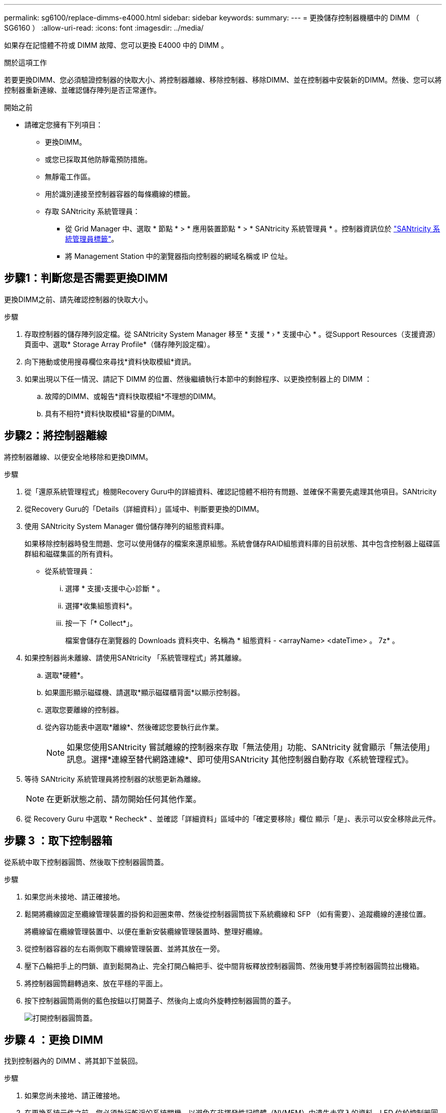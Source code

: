 ---
permalink: sg6100/replace-dimms-e4000.html 
sidebar: sidebar 
keywords:  
summary:  
---
= 更換儲存控制器機櫃中的 DIMM （ SG6160 ）
:allow-uri-read: 
:icons: font
:imagesdir: ../media/


[role="lead"]
如果存在記憶體不符或 DIMM 故障、您可以更換 E4000 中的 DIMM 。

.關於這項工作
若要更換DIMM、您必須驗證控制器的快取大小、將控制器離線、移除控制器、移除DIMM、並在控制器中安裝新的DIMM。然後、您可以將控制器重新連線、並確認儲存陣列是否正常運作。

.開始之前
* 請確定您擁有下列項目：
+
** 更換DIMM。
** 或您已採取其他防靜電預防措施。
** 無靜電工作區。
** 用於識別連接至控制器容器的每條纜線的標籤。
** 存取 SANtricity 系統管理員：
+
*** 從 Grid Manager 中、選取 * 節點 * > * 應用裝置節點 * > * SANtricity 系統管理員 * 。控制器資訊位於 https://docs.netapp.com/us-en/storagegrid/monitor/viewing-santricity-system-manager-tab.html["SANtricity 系統管理員標籤"]。
*** 將 Management Station 中的瀏覽器指向控制器的網域名稱或 IP 位址。








== 步驟1：判斷您是否需要更換DIMM

更換DIMM之前、請先確認控制器的快取大小。

.步驟
. 存取控制器的儲存陣列設定檔。從 SANtricity System Manager 移至 * 支援 * › * 支援中心 * 。從Support Resources（支援資源）頁面中、選取* Storage Array Profile*（儲存陣列設定檔）。
. 向下捲動或使用搜尋欄位來尋找*資料快取模組*資訊。
. 如果出現以下任一情況、請記下 DIMM 的位置、然後繼續執行本節中的剩餘程序、以更換控制器上的 DIMM ：
+
.. 故障的DIMM、或報告*資料快取模組*不理想的DIMM。
.. 具有不相符*資料快取模組*容量的DIMM。






== 步驟2：將控制器離線

將控制器離線、以便安全地移除和更換DIMM。

.步驟
. 從「還原系統管理程式」檢閱Recovery Guru中的詳細資料、確認記憶體不相符有問題、並確保不需要先處理其他項目。SANtricity
. 從Recovery Guru的「Details（詳細資料）」區域中、判斷要更換的DIMM。
. 使用 SANtricity System Manager 備份儲存陣列的組態資料庫。
+
如果移除控制器時發生問題、您可以使用儲存的檔案來還原組態。系統會儲存RAID組態資料庫的目前狀態、其中包含控制器上磁碟區群組和磁碟集區的所有資料。

+
** 從系統管理員：
+
... 選擇 * 支援›支援中心›診斷 * 。
... 選擇*收集組態資料*。
... 按一下「* Collect*」。
+
檔案會儲存在瀏覽器的 Downloads 資料夾中、名稱為 * 組態資料 -
<arrayName> <dateTime> 。 7z* 。





. 如果控制器尚未離線、請使用SANtricity 「系統管理程式」將其離線。
+
.. 選取*硬體*。
.. 如果圖形顯示磁碟機、請選取*顯示磁碟櫃背面*以顯示控制器。
.. 選取您要離線的控制器。
.. 從內容功能表中選取*離線*、然後確認您要執行此作業。
+

NOTE: 如果您使用SANtricity 嘗試離線的控制器來存取「無法使用」功能、SANtricity 就會顯示「無法使用」訊息。選擇*連線至替代網路連線*、即可使用SANtricity 其他控制器自動存取《系統管理程式》。



. 等待 SANtricity 系統管理員將控制器的狀態更新為離線。
+

NOTE: 在更新狀態之前、請勿開始任何其他作業。

. 從 Recovery Guru 中選取 * Recheck* 、並確認「詳細資料」區域中的「確定要移除」欄位
顯示「是」、表示可以安全移除此元件。




== 步驟 3 ：取下控制器箱

從系統中取下控制器圓筒、然後取下控制器圓筒蓋。

.步驟
. 如果您尚未接地、請正確接地。
. 鬆開將纜線固定至纜線管理裝置的掛鉤和迴圈束帶、然後從控制器圓筒拔下系統纜線和 SFP （如有需要）、追蹤纜線的連接位置。
+
將纜線留在纜線管理裝置中、以便在重新安裝纜線管理裝置時、整理好纜線。

. 從控制器容器的左右兩側取下纜線管理裝置、並將其放在一旁。
. 壓下凸輪把手上的閂鎖、直到鬆開為止、完全打開凸輪把手、從中間背板釋放控制器圓筒、然後用雙手將控制器圓筒拉出機箱。
. 將控制器圓筒翻轉過來、放在平穩的平面上。
. 按下控制器圓筒兩側的藍色按鈕以打開蓋子、然後向上或向外旋轉控制器圓筒的蓋子。
+
image::../media/drw_E4000_open_controller_module_cover_IEOPS-870.png[打開控制器圓筒蓋。]





== 步驟 4 ：更換 DIMM

找到控制器內的 DIMM 、將其卸下並裝回。

.步驟
. 如果您尚未接地、請正確接地。
. 在更換系統元件之前、您必須執行乾淨的系統關機、以避免在非揮發性記憶體（NVMEM）中遺失未寫入的資料。LED 位於控制器圓筒的背面。
. 如果NVMEM LED未更新、則在NVMEM中沒有任何內容；您可以跳過下列步驟、繼續執行本程序中的下一個工作。
. 如果NVMEM LED正在閃燈、則表示NVMEM中有資料、您必須中斷電池連線以清除記憶體：
+
.. 按下控制器圓筒側邊的藍色按鈕、將電池從控制器圓筒中取出。
.. 將電池向上滑動、直到其脫離固定支架、然後將電池從控制器圓筒中取出。
.. 找到電池纜線、按下電池插頭上的固定夾、將鎖定夾從插頭插槽中鬆開、然後從插槽拔下電池纜線。
.. 確認NVMEM LED不再亮起。
.. 重新連接電池連接器、然後重新檢查控制器背面的 LED 。
.. 拔下電池纜線。


. 找到控制器圓筒上的 DIMM 。
. 請注意 DIMM 在插槽中的方向和位置、以便以正確的方向插入替換 DIMM 。
. 緩慢地將DIMM兩側的兩個DIMM彈出彈片分開、然後將DIMM從插槽中滑出、藉此將DIMM從插槽中退出。
+
DIMM 會稍微向上旋轉。

. 儘量旋轉 DIMM 、然後將 DIMM 滑出插槽。
+

NOTE: 小心拿住DIMM的邊緣、避免對DIMM電路板上的元件施加壓力。

+
image::../media/drw_E4000_replace_dimms_IEOPS-865.png[移除 DIMM 。]

+
|===


 a| 
image::../media/legend_icon_01.png[圖說文字參考 1.]
| DIMM推出式彈片 


 a| 
image::../media/legend_icon_02.png[圖說文字參考 2.]
| DIMM 
|===
. 從防靜電包裝袋中取出備用DIMM、拿住DIMM的邊角、然後將其對準插槽。
+
DIMM插針之間的槽口應與插槽中的卡舌對齊。

. 將 DIMM 正向插入插槽。
+
DIMM可緊密插入插槽、但應該很容易就能裝入。如果沒有、請重新將DIMM與插槽對齊、然後重新插入。

+

NOTE: 目視檢查DIMM、確認其對齊並完全插入插槽。

. 在DIMM頂端邊緣小心地推入、但穩固地推入、直到彈出彈出彈片卡入DIMM兩端的槽口。
. 重新連接電池：
+
.. 插入電池。
.. 請確定插頭已鎖入主機板上的電池電源插槽。
.. 將電池與金屬板側壁上的固定支架對齊。
.. 向下滑動電池組、直到電池卡榫卡入、然後卡入側牆的開口。


. 重新安裝控制器圓筒蓋。




== 步驟 5 ：重新安裝控制器容器

將控制器圓筒重新安裝到機箱中。

.步驟
. 如果您尚未接地、請正確接地。
. 如果您尚未更換、請更換控制器圓筒上的蓋子。
. 將控制器圓筒翻轉過來、並將末端對齊機箱的開口。
. 將控制器圓筒輕輕推入系統的一半。將控制器圓筒的末端對準機箱的開口、然後將控制器圓筒輕輕推入系統的一半。
+

NOTE: 在接到指示之前、請勿將控制器圓筒完全插入機箱。

. 視需要重新安裝系統。
. 完成控制器箱的重新安裝：
+
.. 當凸輪把手處於開啟位置時、用力推入控制器圓筒、直到它與中間背板接觸並完全就位、然後將凸輪把手關閉至鎖定位置。
+

NOTE: 將控制器圓筒滑入機箱時、請勿過度施力、以免損壞連接器。

+
控制器一旦安裝在機箱中、就會開始開機。

.. 如果您尚未重新安裝纜線管理裝置、請重新安裝。
.. 使用掛勾和迴圈固定帶將纜線綁定至纜線管理裝置。


. 重新啟動控制器容器。




== 步驟 6 ：完全更換 DIMM

將控制器置於線上、收集支援資料並恢復作業。

.步驟
. 將控制器置於線上。
+
.. 在System Manager中、瀏覽至「Hardware（硬體）」頁面。
.. 選擇 * 控制器與元件 * 。
.. 選取內含更換DIMM的控制器。
.. 從下拉式清單中選取*線上放置*。


. 控制器開機時、請檢查控制器LED。
+
重新建立與其他控制器的通訊時：

+
** 黃色警示LED會持續亮起。
** 主機連結LED可能會亮起、閃爍或關閉、視主機介面而定。


. 控制器重新連線時、請確認其狀態為最佳狀態、並檢查控制器機櫃的注意 LED 。
+
如果狀態不是最佳、或是有任何警示LED亮起、請確認所有纜線都已正確安裝、且控制器機箱已正確安裝。如有必要、請移除並重新安裝控制器容器。
附註：如果您無法解決問題、請聯絡技術支援部門。

. 按一下 * 硬體›支援›升級中心 * 、以確保已安裝最新版本的 SANtricity OS 。
+
視需要安裝最新版本。

. 確認所有磁碟區都已歸還給偏好的擁有者。
+
.. 選擇 * 儲存› Volumes （磁碟區） * 。從「*所有磁碟區*」頁面、確認磁碟區已散佈至偏好的擁有者。選擇 * 更多›變更擁有者 * 以檢視 Volume 擁有者。
.. 如果所有磁碟區均為慣用擁有者、請繼續執行步驟6。
.. 如果未傳回任何磁碟區、則必須手動傳回磁碟區。前往 * 更多›重新分配 Volume * 。
.. 如果沒有Recovery Guru存在、或遵循Recovery Guru步驟、磁碟區仍不會歸還給偏好的擁有者、請聯絡支援部門。


. 使用SANtricity NetApp System Manager收集儲存陣列的支援資料。
+
.. 選擇 * 支援›支援中心›診斷 * 。
.. 選擇*收集支援資料*。
.. 按一下「* Collect*」。
+
檔案會以* support-data.7z*的名稱儲存在瀏覽器的「下載」資料夾中。




